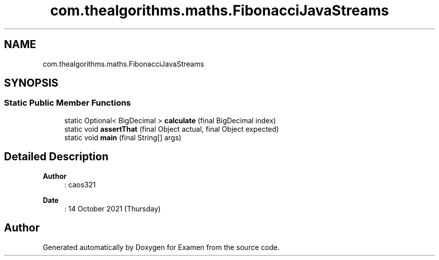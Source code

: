 .TH "com.thealgorithms.maths.FibonacciJavaStreams" 3 "Fri Jan 28 2022" "Examen" \" -*- nroff -*-
.ad l
.nh
.SH NAME
com.thealgorithms.maths.FibonacciJavaStreams
.SH SYNOPSIS
.br
.PP
.SS "Static Public Member Functions"

.in +1c
.ti -1c
.RI "static Optional< BigDecimal > \fBcalculate\fP (final BigDecimal index)"
.br
.ti -1c
.RI "static void \fBassertThat\fP (final Object actual, final Object expected)"
.br
.ti -1c
.RI "static void \fBmain\fP (final String[] args)"
.br
.in -1c
.SH "Detailed Description"
.PP 

.PP
\fBAuthor\fP
.RS 4
: caos321 
.RE
.PP
\fBDate\fP
.RS 4
: 14 October 2021 (Thursday) 
.RE
.PP


.SH "Author"
.PP 
Generated automatically by Doxygen for Examen from the source code\&.

